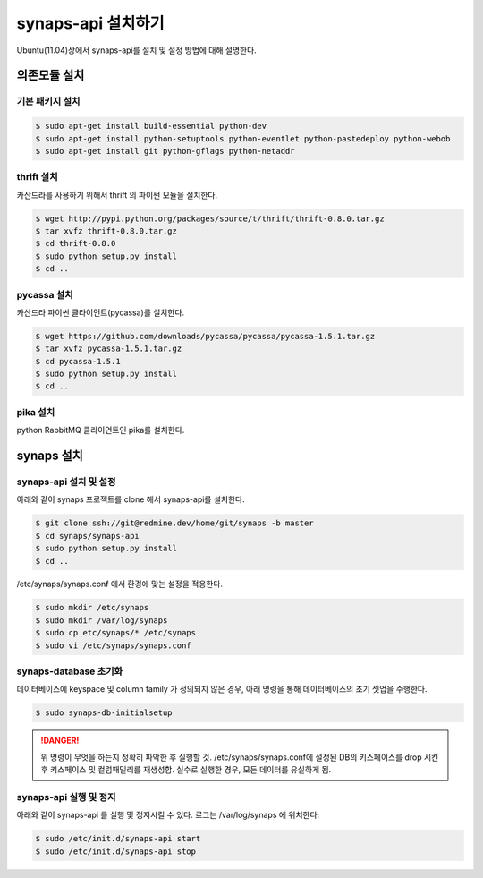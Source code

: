 .. _install.synaps.api:

synaps-api 설치하기
===================

Ubuntu(11.04)상에서 synaps-api를 설치 및 설정 방법에 대해 설명한다.


의존모듈 설치
`````````````

기본 패키지 설치
----------------

.. code-block:: bash

  $ sudo apt-get install build-essential python-dev
  $ sudo apt-get install python-setuptools python-eventlet python-pastedeploy python-webob
  $ sudo apt-get install git python-gflags python-netaddr

thrift 설치
-----------
카산드라를 사용하기 위해서 thrift 의 파이썬 모듈을 설치한다.

.. code-block:: bash

  $ wget http://pypi.python.org/packages/source/t/thrift/thrift-0.8.0.tar.gz
  $ tar xvfz thrift-0.8.0.tar.gz
  $ cd thrift-0.8.0
  $ sudo python setup.py install
  $ cd ..
  
  
pycassa 설치
-------------
카산드라 파이썬 클라이언트(pycassa)를 설치한다.

.. code-block:: bash

  $ wget https://github.com/downloads/pycassa/pycassa/pycassa-1.5.1.tar.gz
  $ tar xvfz pycassa-1.5.1.tar.gz
  $ cd pycassa-1.5.1
  $ sudo python setup.py install
  $ cd ..
  
pika 설치
---------
python RabbitMQ 클라이언트인 pika를 설치한다.

  
synaps 설치
```````````
synaps-api 설치 및 설정
-----------------------
아래와 같이 synaps 프로젝트를 clone 해서 synaps-api를 설치한다.

.. code-block:: bash

  $ git clone ssh://git@redmine.dev/home/git/synaps -b master
  $ cd synaps/synaps-api
  $ sudo python setup.py install
  $ cd ..
  
/etc/synaps/synaps.conf 에서 환경에 맞는 설정을 적용한다.

.. code-block:: bash

  $ sudo mkdir /etc/synaps
  $ sudo mkdir /var/log/synaps
  $ sudo cp etc/synaps/* /etc/synaps
  $ sudo vi /etc/synaps/synaps.conf  

synaps-database 초기화
----------------------
데이터베이스에 keyspace 및 column family 가 정의되지 않은 경우, 아래 명령을 
통해 데이터베이스의 초기 셋업을 수행한다. 

.. code-block:: bash

  $ sudo synaps-db-initialsetup

.. DANGER::
  위 명령이 무엇을 하는지 정확히 파악한 후 실행할 것. /etc/synaps/synaps.conf에 
  설정된 DB의 키스페이스를 drop 시킨후 키스페이스 및 컬럼패밀리를 재생성함. 
  실수로 실행한 경우, 모든 데이터를 유실하게 됨.

synaps-api 실행 및 정지
-----------------------
아래와 같이 synaps-api 를 실행 및 정지시킬 수 있다. 로그는 /var/log/synaps 에 
위치한다.

.. code-block:: bash

  $ sudo /etc/init.d/synaps-api start
  $ sudo /etc/init.d/synaps-api stop 
